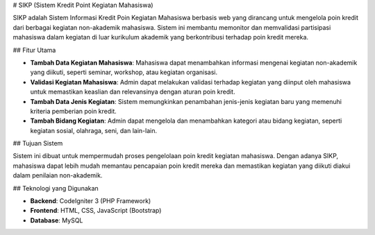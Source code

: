 # SIKP (Sistem Kredit Point Kegiatan Mahasiswa)

SIKP adalah Sistem Informasi Kredit Poin Kegiatan Mahasiswa berbasis web yang dirancang untuk mengelola poin kredit dari berbagai kegiatan non-akademik mahasiswa. Sistem ini membantu memonitor dan memvalidasi partisipasi mahasiswa dalam kegiatan di luar kurikulum akademik yang berkontribusi terhadap poin kredit mereka.

## Fitur Utama

- **Tambah Data Kegiatan Mahasiswa**: Mahasiswa dapat menambahkan informasi mengenai kegiatan non-akademik yang diikuti, seperti seminar, workshop, atau kegiatan organisasi.
- **Validasi Kegiatan Mahasiswa**: Admin dapat melakukan validasi terhadap kegiatan yang diinput oleh mahasiswa untuk memastikan keaslian dan relevansinya dengan aturan poin kredit.
- **Tambah Data Jenis Kegiatan**: Sistem memungkinkan penambahan jenis-jenis kegiatan baru yang memenuhi kriteria pemberian poin kredit.
- **Tambah Bidang Kegiatan**: Admin dapat mengelola dan menambahkan kategori atau bidang kegiatan, seperti kegiatan sosial, olahraga, seni, dan lain-lain.

## Tujuan Sistem

Sistem ini dibuat untuk mempermudah proses pengelolaan poin kredit kegiatan mahasiswa. Dengan adanya SIKP, mahasiswa dapat lebih mudah memantau pencapaian poin kredit mereka dan memastikan kegiatan yang diikuti diakui dalam penilaian non-akademik.

## Teknologi yang Digunakan

- **Backend**: CodeIgniter 3 (PHP Framework)
- **Frontend**: HTML, CSS, JavaScript (Bootstrap)
- **Database**: MySQL
